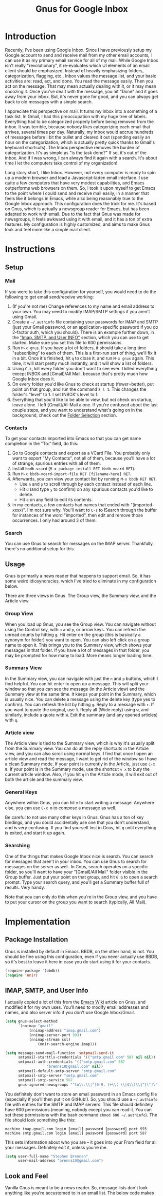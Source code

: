 #+TITLE: Gnus for Google Inbox

* Introduction

Recently, I've been using Google Inbox.  Since I have previously setup my Google
account to send and receive mail from my other email accounts, I can use it as
my primary email service for all of my mail.  While Google Inbox isn't really
"revolutionary", it re-evaluates which UI elements of an email client should be
emphasized.  Instead of heavily emphasizing folders, categorization, flagging,
etc., Inbox values the message list, and your basic activities are: read, act,
and done.  You read the message easily.  Then you act on the message.  That may
mean actually dealing with it, or it may mean snoozing it.  Once you've dealt
with the message, you hit "Done" and it goes away from your inbox.  But, it's
never gone for good, and you can always get back to old messages with a simple
search.

I appreciate this perspective on mail.  It turns my inbox into a something of a
task list.  In Gmail, I had this preoccupation with my huge tree of labels.
Everything had to be categorized properly before being removed from the inbox.
It was terrible, because nobody likes categorizing each email that arrives,
several times per day.  Naturally, my inbox would accrue hundreds of messages
before I bit the bullet and cleared it out (spending easily an hour on the
categorization, which is actually pretty quick thanks to Gmail's keyboard
shortcuts).  The Inbox perspective removes the burden of categorization.  It's
as simple as "is the task done?"  If so, it's out of the inbox.  And if I was
wrong, I can always find it again with a search.  It's about time I let the
computers take control of my organization!

Long story short, I like Inbox.  However, not every computer is ready to spin up
a modern browser and load a Javascript-laden email interface.  I use quite a few
computers that have very modest capabilities, and Emacs outperforms web browsers
on them.  So, I took it upon myself to get Emacs to the point where I could send
and receive mail easily, in a manner that feels like it belongs in Emacs, while
also being reasonably true to the Google Inbox approach.  This configuration
does the trick for me.  It's based on Gnus, which is actually a newsgroup reader
for Emacs, but has been adapted to work with email.  Due to the fact that Gnus
was made for newsgroups, it feels awkward using it with email, and it has a ton
of extra features.  My configuration is highly customized, and aims to make Gnus
look and feel more like a simple mail client.

* Instructions
** Setup
*** Mail

If you were to take this configuration for yourself, you would need to do the
following to get email send/receive working:
1. (If you're not me) Change references to my name and email address to your
   own.  You may need to modify IMAP/SMTP settings if you aren't using Gmail.
2. Create a =~/.authinfo= file containing your passwords for IMAP and SMTP (just
   your Gmail password, or an application-specific password if you do 2-factor
   auth, which you should).  There is an example further down, in the [[authinfo]["Imap,
   SMTP, and User INFO"]] section, which you can use to get started.  Make sure
   you set this file to 600 permissions.
3. Run =M-x gnus=.  If you have a lot of folders, it should take a long time
   "subscribing" to each of them.  This is a first-run sort of thing, we'll fix
   it in a bit.  Once it's finished, hit =q= to close it, and run =M-x gnus=
   again.  This time, it will start pretty much instantly, and it will show a
   list of folders.
4. Using =C-k=, kill every folder you don't want to see ever.  I killed
   everything except INBOX and [Gmail]/All Mail, because that's pretty much how
   Google Inbox does it.
5. On every folder you'd like Gnus to check at startup (fewer=better), put point
   on that group, and run the command =S l 1=.  This changes the folder's
   "level" to 1.  I set INBOX's level to 1.
6. Everything that you'd like to be able to view, but not check on startup,
   leave alone.  I left [Gmail]/All Mail alone.  If you're confused about the
   last couple steps, and you want to understand what's going on in the
   background, check out the [[folderselection][Folder Selection]] section.

*** Contacts

To get your contacts imported into Emacs so that you can get name completion in
the "To:" field, do this:
1. Go to Google contacts and export as a VCard File.  You probably only want to
   export "My Contacts", not all of them, because you'll have a lot of strange,
   spurious entries with all of them.
2. Install =bbdb-vcard= (=M-x package-install RET bbdb-vcard RET=).
3. Run =M-x bbdb-vcard-import-file RET [filename-here] RET=.
4. Afterwards, you can view your contact list by running =M-x bbdb RET RET=.
   + Use =n= and =p= to scroll through by each contact instead of each line.
   + Hit =d= (and type =y= to confirm) on any spurious contacts you'd like to
     delete.
   + Hit =e= on any field to edit its contents.
5. In my contacts, a few contacts had names that ended with "(imported-xxxx)".
   I'm not sure why.  You'll want to =C-s= to ISearch through the buffer for
   instances of the word "imported", then edit and remove those occurrences.  I
   only had around 3 of them.

*** Search

You can use Gnus to search for messages on the IMAP server.  Thankfully, there's
no additional setup for this.

** Usage
Gnus is primarily a news reader that happens to support email.  So, it has some
weird idiosyncracies, which I've tried to eliminate in my configuration below.

There are three views in Gnus.  The Group view, the Summary view, and the
Article view.

*** Group View
When you load up Gnus, you see the Group view.  You can navigate without using
the Control key, with =n= and =p=, or arrow keys.  You can refresh the unread
counts by hitting =g=.  Hit enter on the group (this is basically a synonym for
folder) you want to open.  You can also left click on a group name to open it.
This brings you to the Summary view, which shows your messages in that folder.
If you have a lot of messages in that folder, you may be prompted for how many
to load.  More means longer loading time.

*** Summary View
In the Summary view, you can navigate with just the =n= and =p= buttons, which I
find helpful.  You can hit enter to open up a message.  This will split your
window so that you can see the message (in the Article view) and the Summary
view at the same time.  It keeps your point in the Summary, which is usually
nice.  You can delete a message using the delete key (type yes to confirm).  You
can refresh the list by hitting =g=.  Reply to a message with =r=.  If you want
to quote the original, use =R=.  Reply all (Wide reply) using =w=, and
similarly, include a quote with =W=.  Exit the summary (and any opened articles)
with =q=.

*** Article view
The Article view is tied to the Summary view, which is why it's usually split
from the Summary view.  You can do all the reply shortcuts in the Article view,
and you can also scroll using normal keys.  I find that once I open an article
view and read the message, I want to get rid of the window so I have a clean
Summary mode.  If your point is currently in the Article, just use =C-x 0=.  If
your point is in the Summary mode, use the shortcut =v x= to bury the current
article window.  Also, if you hit =q= in the Article mode, it will exit out of
both the article and the summary view.

*** General Keys

Anywhere within Gnus, you can hit =m= to start writing a message.  Anywhere
else, you can use =C-x m= to compose a message as well.

Be careful to not use many other keys in Gnus.  Gnus has a ton of key bindings,
and you could accidentally use one that you don't understand, and is very
confusing.  If you find yourself lost in Gnus, hit =q= until everything is
exited, and start it up again.

*** Searching

One of the things that makes Google Inbox nice is search.  You can search for
messages that aren't in your inbox.  You can use Gnus to search for messages on
the server as well.  In Gnus, search operates on a specific folder, so you'll
want to have your "[Gmail]/All Mail" folder visible in the Group buffer.  Just
put your point on that group, and hit =G G= to open a search prompt.  Type your
search query, and you'll get a Summary buffer full of results.  Very handy.

Note that you can only do this when you're in the Group view, and you have to
put your cursor on the group you want to search (typically, All Mail).

* Implementation
** Package Installation

Gnus is installed by default in Emacs.  BBDB, on the other hand, is not.  You
should be fine using this configuration, even if you never actually use BBDB, so
it's best to leave it here in case you do start using it for your contacts.

#+begin_src emacs-lisp :tangle yes
(require-package '(bbdb))
(require 'nnir)
#+end_src

** IMAP, SMTP, and User Info

I actually copied a lot of this from the [[http://www.emacswiki.org/emacs/GnusGmail][Emacs Wiki]] article on Gnus, and
modified it for my own uses.  You'll need to modify email addresses and names,
and also server info if you don't use Google Inbox/Gmail.

#+name: init
#+begin_src emacs-lisp
(setq gnus-select-method
      '(nnimap "gmail"
	       (nnimap-address "imap.gmail.com")
	       (nnimap-server-port 993)
	       (nnimap-stream ssl)
               (nnir-search-engine imap)))

(setq message-send-mail-function 'smtpmail-send-it
      smtpmail-starttls-credentials '(("smtp.gmail.com" 587 nil nil))
      smtpmail-auth-credentials '(("smtp.gmail.com" 587
				   "brenns10@gmail.com" nil))
      smtpmail-default-smtp-server "smtp.gmail.com"
      smtpmail-smtp-server "smtp.gmail.com"
      smtpmail-smtp-service 587
      gnus-ignored-newsgroups "^to\\.\\|^[0-9. ]+\\( \\|$\\)\\|^[\"]\"[#'()]")
#+end_src

You definitely don't want to store an email password in an Emacs config file
(especially if you'll then put it on GitHub!).  So, you should use a
=~/.authinfo= file with entries for the SMTP and IMAP servers.  This file should
definitely have 600 permissions (meaning, nobody except you can read it.  You
can set these permissions with the bash command =chmod 600 ~/.authinfo=).  The
file should look something like this:

<<authinfo>>

#+BEGIN_EXAMPLE
machine imap.gmail.com login [email] password [password] port 993
machine smtp.gmail.com login [email] password [password] port 587
#+END_EXAMPLE

This sets information about who you are -- it goes into your From field for all
your messages.  Definitely edit it, unless you're me.

#+begin_src emacs-lisp :tangle yes
(setq user-full-name "Stephen Brennan"
      user-mail-address "brenns10@gmail.com")
#+end_src

** Look and Feel

Vanilla Gnus is meant to be a news reader.  So, message lists don't look
anything like you're accustomed to in an email list.  The below code makes the
message lists look more like an email list.  The code is cut and pasted from
[[https://eschulte.github.io/emacs24-starter-kit/starter-kit-gnus.html][Starter Kit Gnus]].

#+begin_src emacs-lisp :tangle yes
; http://groups.google.com/group/gnu.emacs.gnus/browse_thread/thread/a673a74356e7141f
(when window-system
  (setq gnus-sum-thread-tree-indent "  ")
  (setq gnus-sum-thread-tree-root "") ;; "● ")
  (setq gnus-sum-thread-tree-false-root "") ;; "◯ ")
  (setq gnus-sum-thread-tree-single-indent "") ;; "◎ ")
  (setq gnus-sum-thread-tree-vertical        "│")
  (setq gnus-sum-thread-tree-leaf-with-other "├─► ")
  (setq gnus-sum-thread-tree-single-leaf     "╰─► "))
(setq gnus-summary-line-format
      (concat
       "%0{%U%R%z%}"
       "%3{│%}" "%1{%d%}" "%3{│%}" ;; date
       "  "
       "%4{%-20,20f%}"               ;; name
       "  "
       "%3{│%}"
       " "
       "%1{%B%}"
       "%s\n"))
(setq gnus-summary-display-arrow t)
#+end_src

As a consequence of being a news reader, Gnus assumes that once you've read a
message, you're pretty much done with it.  That's very bad for email, and a
completely unexpected behavior for most people.  So, this will ensure that Gnus
will always show messages, even if they're read.  It also makes sure that you
always have access to the Inbox group, even when there are no unread messages.

#+begin_src emacs-lisp :tangle yes
(setq gnus-parameters
  '((".*"
     (display . all)
     (gnus-use-scoring nil))))
(setq gnus-permanently-visible-groups "INBOX")
#+end_src

This has Gnus display the newest emails first (again, this isn't normal behavior
for Gnus due to being a news reader).

#+begin_src emacs-lisp :tangle yes
(setq gnus-thread-sort-functions
  '(gnus-thread-sort-by-most-recent-number))
#+end_src

This little snippet enables [[https://www.gnu.org/software/emacs/manual/html_node/gnus/Group-Topics.html][topic mode]] for the Group view.  This essentially
allows you to group folders into topics.  Of course, with Google Inbox, this
really doesn't matter.  You can completely get rid of this snippet.  I happen to
like having the topic heading, even though there's only one and I haven't
customized it.  I guess everyone has their idiosyncracies.

#+begin_src emacs-lisp :tangle yes
(add-hook 'gnus-group-mode-hook 'gnus-topic-mode)
#+end_src

** Folder Selection

<<folderselection>>

By the design of Gnus, whenever it starts up, it needs to check every folder
you're "subscribed" to, and get a list of messages in there.  Then, it checks it
against your =~/.newsrc= file to see what you've read.  It's a really silly and
really slow system that stems from the age of news readers.  The Gnus developers
know it can be pretty slow, so they made a way for you to say which folders
you'd like checked on startup, by setting their "level" (1-9).  It's actually
reasonably complex, but allows for plenty of customization.  My customization is
as follows:

- I decided that I only want Gnus to query the server about my Inbox.  So, I set
  my Inbox to level 1, (=S l 1= in the Group buffer, with point on INBOX), and
  then set the correct variable accordingly:
  #+begin_src emacs-lisp :tangle yes
  (setq gnus-activate-level 1)
  #+end_src
- I would like to see some other folders in my Group view (like All Mail), but I
  don't want Gnus to check them every time.  Thankfully, the threshold for a
  folder showing up by default in the Group view is 5.  So, any value from 2 to
  5 will be good.  I set "[Gmail]/All Mail" to be level 2.
- I don't want to see any other folders.  Furthermore, I don't want Gnus to even
  try to track them.  So, I "killed" them using =C-k= in the Group view.  This
  gave them a level of 9.

** Miscellaneous

These commands give me easier access to PGP encryption services.  Basically, if
you open a signed or encrypted message, this will automatically verify or
decrypt it for you.  Also, when you decide to encrypt your messages, it will
ask you to select recipient keys from a list, which is very nice.

#+begin_src emacs-lisp :tangle yes
(setq mm-verify-option 'always)
(setq mm-decrypt-option 'always)
(setq mm-encrypt-option 'guided)
(setq gnus-buttonized-mime-types '("multipart/signed"))
#+end_src

This will automatically quit Gnus non-interactively when Emacs exits, so I don't
need to worry about correctly exiting it myself.

#+begin_src emacs-lisp :tangle yes
(setq gnus-interactive-exit nil)
(add-hook 'kill-emacs-hook (lambda ()
                            (when (boundp 'gnus-group-exit)
                                 (gnus-group-exit))))
#+end_src

Don't let Gnus take the entire window **every time I open something**.

#+begin_src emacs-lisp :tangle yes
(setq gnus-use-full-window nil)
#+end_src

** Key Bindings

Some keys and mouse gestures that make mail navigation easier:
- Use "n" and "p" for navigation, without control button.
- Create a shortcut "v x" that will close the open article buffer.
- Use middle click on article buffer to close it.  Since there is already
  functionality to middle click on message and view it (in Summary view), this
  makes mouse navigation nice using middle click.
- Use the delete key to delete a message, instead of =B <delete>=, which was a
  bit annoying.  This will still prompt for confirmation, but you can disable
  that by setting =gnus-novice-user= to =nil=.

#+begin_src emacs-lisp :tangle yes
  (defun stemacs-switch-close ()
    "Switch window and close it."
    (interactive)
    (progn
      (other-window 1)
      (delete-window)))

  (defun stemacs-mouse-close (event)
    "Switch to the clicked window and close it."
    (interactive "e")
    (let ((w (posn-window (event-start event))))
      (if (window-valid-p w)
        (delete-window (select-window w))
        nil)))

  (add-hook 'gnus-group-mode-hook
    (lambda ()
      (progn
        (define-key gnus-group-mode-map (kbd "n") 'gnus-group-next-group)
        (define-key gnus-group-mode-map (kbd "p") 'gnus-group-prev-group))))
  (add-hook 'gnus-summary-mode-hook
    (lambda ()
      (progn
        (define-key gnus-summary-mode-map (kbd "v x") 'stemacs-switch-close)
        (define-key gnus-summary-mode-map (kbd "n") 'next-line)
        (define-key gnus-summary-mode-map (kbd "p") 'previous-line)
        (define-key gnus-summary-mode-map (kbd "<delete>") 'gnus-summary-delete-article)
        (define-key gnus-summary-mode-map (kbd "g") 'gnus-summary-insert-new-articles))))
  (add-hook 'gnus-article-mode-hook
    (lambda ()
      (progn
        (define-key gnus-article-mode-map [down-mouse-2] 'stemacs-mouse-close)
        (define-key gnus-article-mode-map (kbd "<delete>") 'gnus-summary-delete-article))))
#+end_src

** BBDB Contacts

For contacts, I'm using BBDB.  This seems to work for me.  I downloaded my
Google Contacts in VCF, and used bbdb-vcard to import them.

#+begin_src emacs-lisp :tangle yes
;;; bbdb
(require 'bbdb)
(bbdb-initialize 'gnus 'message)
(setq
 bbdb-file "~/.bbdb"
 bbdb-offer-save 'auto
 bbdb-notice-auto-save-file t
 bbdb-expand-mail-aliases t
 bbdb-canonicalize-redundant-nets-p t
 bbdb-always-add-addresses t
 bbdb-complete-name-allow-cycling t
 )
#+end_src
